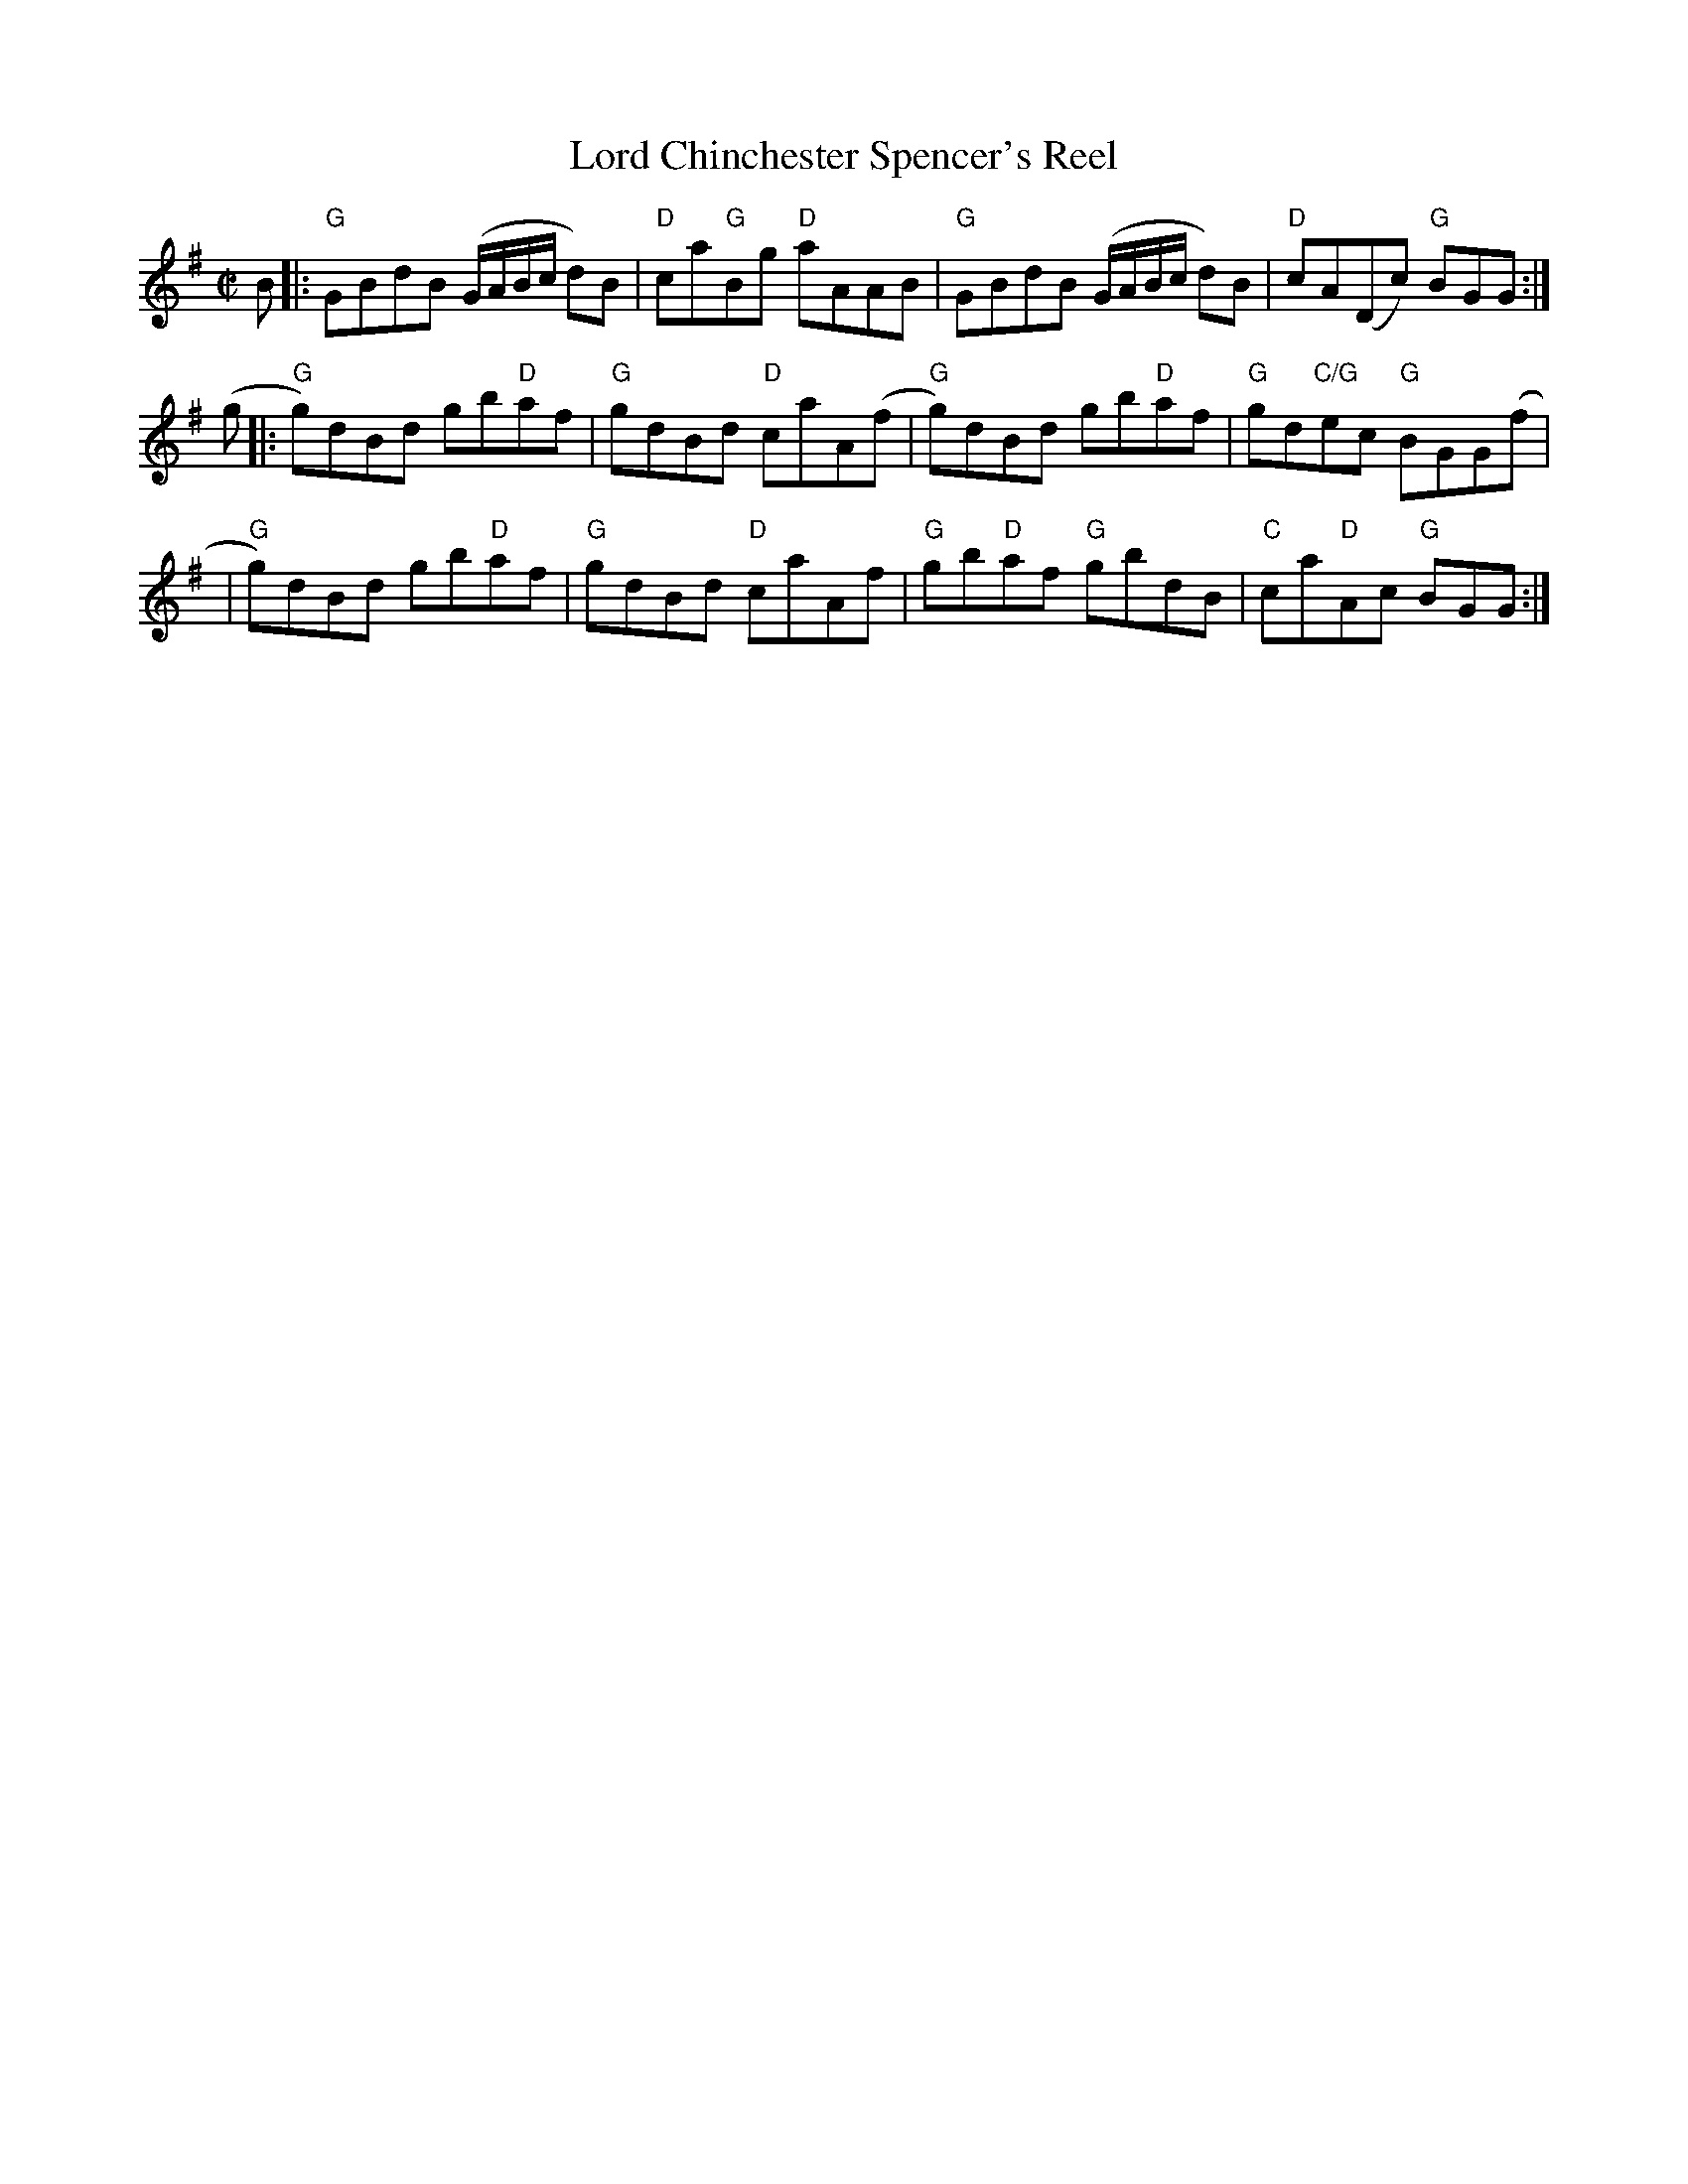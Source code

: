 X:1
T: Lord Chinchester Spencer's Reel
M: C|
B: James Campbell's Collection 1798
Z: source from Highland Music Trust, chords by Gary Whaley
L: 1/8
K:G
B[|:"G"GBdB (G/A/B/c/ d)B|"D"ca"G"Bg "D"aAAB|"G"GBdB (G/A/B/c/ d)B|"D"cA(Dc) "G"BGG :|]
(g[|:"G"g)dBd gb"D"af|"G"gdBd "D"caA(f|"G"g)dBd gb"D"af|"G"gd"C/G"ec "G"BGG(f|
|"G"g)dBd gb"D"af|"G"gdBd "D"caAf |"G"gb"D"af "G"gbdB |"C"ca"D"Ac "G"BGG :|]
